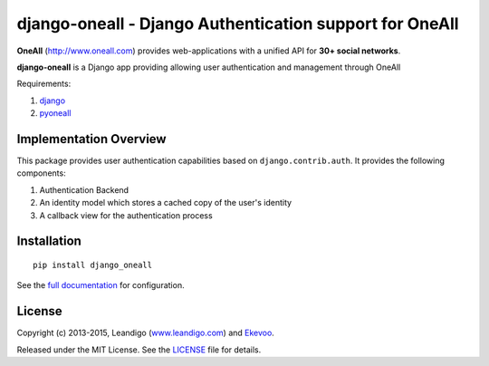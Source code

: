 .. coding: utf-8

django-oneall - Django Authentication support for OneAll
========================================================

..  image:: https://badges.gitter.im/Join%20Chat.svg
    :alt: Join the chat at https://gitter.im/leandigo/django-oneall
    :target: https://gitter.im/leandigo/django-oneall?utm_source=badge&utm_medium=badge&utm_campaign=pr-badge
..  image:: https://readthedocs.org/projects/pip/badge/
    :alt: Read the documentation at http://django-oneall.readthedocs.org/
    :target: http://django-oneall.readthedocs.org/?utm_source=badge&utm_medium=badge&utm_campaign=pr-badge

**OneAll** (|oneall|_) provides web-applications with a unified API for **30+ social networks**.

**django-oneall** is a Django app providing allowing user authentication and management through OneAll

Requirements:

#. django_
#. pyoneall_

Implementation Overview
-----------------------

This package provides user authentication capabilities based on ``django.contrib.auth``. It provides the following
components:

#. Authentication Backend
#. An identity model which stores a cached copy of the user's identity
#. A callback view for the authentication process

Installation
------------
::

    pip install django_oneall

See the `full documentation`_ for configuration.

License
-------
Copyright (c) 2013-2015, Leandigo (|leandigo|_) and Ekevoo_.

Released under the MIT License. See the LICENSE_ file for details.

.. |oneall| replace:: http://www.oneall.com
.. _oneall: http://www.oneall.com
.. _django: https://www.djangoproject.com
.. _pyoneall: https://github.com/leandigo/pyoneall
.. _full documentation: http://django-oneall.readthedocs.org/
.. |leandigo| replace:: www.leandigo.com
.. _leandigo: http://www.leandigo.com
.. _Ekevoo: http://ekevoo.com
.. _LICENSE: LICENSE.rst
